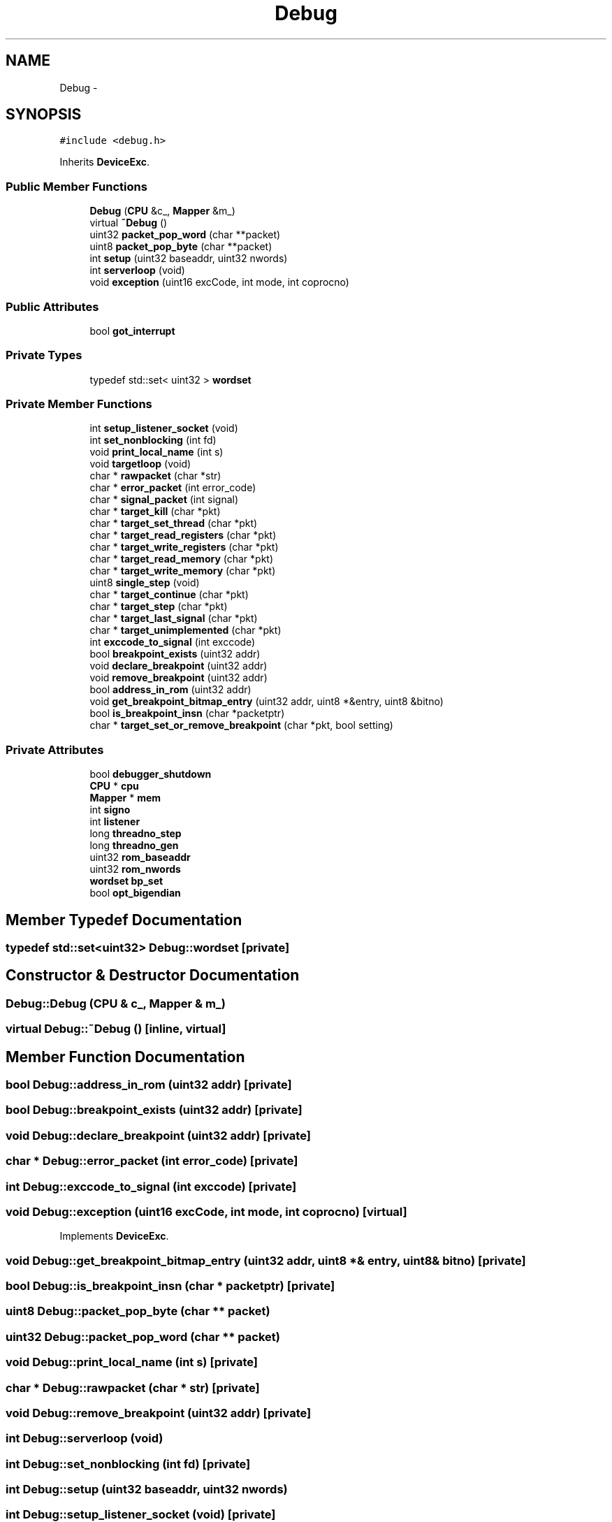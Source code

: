 .TH "Debug" 3 "18 Dec 2013" "Doxygen" \" -*- nroff -*-
.ad l
.nh
.SH NAME
Debug \- 
.SH SYNOPSIS
.br
.PP
.PP
\fC#include <debug.h>\fP
.PP
Inherits \fBDeviceExc\fP.
.SS "Public Member Functions"

.in +1c
.ti -1c
.RI "\fBDebug\fP (\fBCPU\fP &c_, \fBMapper\fP &m_)"
.br
.ti -1c
.RI "virtual \fB~Debug\fP ()"
.br
.ti -1c
.RI "uint32 \fBpacket_pop_word\fP (char **packet)"
.br
.ti -1c
.RI "uint8 \fBpacket_pop_byte\fP (char **packet)"
.br
.ti -1c
.RI "int \fBsetup\fP (uint32 baseaddr, uint32 nwords)"
.br
.ti -1c
.RI "int \fBserverloop\fP (void)"
.br
.ti -1c
.RI "void \fBexception\fP (uint16 excCode, int mode, int coprocno)"
.br
.in -1c
.SS "Public Attributes"

.in +1c
.ti -1c
.RI "bool \fBgot_interrupt\fP"
.br
.in -1c
.SS "Private Types"

.in +1c
.ti -1c
.RI "typedef std::set< uint32 > \fBwordset\fP"
.br
.in -1c
.SS "Private Member Functions"

.in +1c
.ti -1c
.RI "int \fBsetup_listener_socket\fP (void)"
.br
.ti -1c
.RI "int \fBset_nonblocking\fP (int fd)"
.br
.ti -1c
.RI "void \fBprint_local_name\fP (int s)"
.br
.ti -1c
.RI "void \fBtargetloop\fP (void)"
.br
.ti -1c
.RI "char * \fBrawpacket\fP (char *str)"
.br
.ti -1c
.RI "char * \fBerror_packet\fP (int error_code)"
.br
.ti -1c
.RI "char * \fBsignal_packet\fP (int signal)"
.br
.ti -1c
.RI "char * \fBtarget_kill\fP (char *pkt)"
.br
.ti -1c
.RI "char * \fBtarget_set_thread\fP (char *pkt)"
.br
.ti -1c
.RI "char * \fBtarget_read_registers\fP (char *pkt)"
.br
.ti -1c
.RI "char * \fBtarget_write_registers\fP (char *pkt)"
.br
.ti -1c
.RI "char * \fBtarget_read_memory\fP (char *pkt)"
.br
.ti -1c
.RI "char * \fBtarget_write_memory\fP (char *pkt)"
.br
.ti -1c
.RI "uint8 \fBsingle_step\fP (void)"
.br
.ti -1c
.RI "char * \fBtarget_continue\fP (char *pkt)"
.br
.ti -1c
.RI "char * \fBtarget_step\fP (char *pkt)"
.br
.ti -1c
.RI "char * \fBtarget_last_signal\fP (char *pkt)"
.br
.ti -1c
.RI "char * \fBtarget_unimplemented\fP (char *pkt)"
.br
.ti -1c
.RI "int \fBexccode_to_signal\fP (int exccode)"
.br
.ti -1c
.RI "bool \fBbreakpoint_exists\fP (uint32 addr)"
.br
.ti -1c
.RI "void \fBdeclare_breakpoint\fP (uint32 addr)"
.br
.ti -1c
.RI "void \fBremove_breakpoint\fP (uint32 addr)"
.br
.ti -1c
.RI "bool \fBaddress_in_rom\fP (uint32 addr)"
.br
.ti -1c
.RI "void \fBget_breakpoint_bitmap_entry\fP (uint32 addr, uint8 *&entry, uint8 &bitno)"
.br
.ti -1c
.RI "bool \fBis_breakpoint_insn\fP (char *packetptr)"
.br
.ti -1c
.RI "char * \fBtarget_set_or_remove_breakpoint\fP (char *pkt, bool setting)"
.br
.in -1c
.SS "Private Attributes"

.in +1c
.ti -1c
.RI "bool \fBdebugger_shutdown\fP"
.br
.ti -1c
.RI "\fBCPU\fP * \fBcpu\fP"
.br
.ti -1c
.RI "\fBMapper\fP * \fBmem\fP"
.br
.ti -1c
.RI "int \fBsigno\fP"
.br
.ti -1c
.RI "int \fBlistener\fP"
.br
.ti -1c
.RI "long \fBthreadno_step\fP"
.br
.ti -1c
.RI "long \fBthreadno_gen\fP"
.br
.ti -1c
.RI "uint32 \fBrom_baseaddr\fP"
.br
.ti -1c
.RI "uint32 \fBrom_nwords\fP"
.br
.ti -1c
.RI "\fBwordset\fP \fBbp_set\fP"
.br
.ti -1c
.RI "bool \fBopt_bigendian\fP"
.br
.in -1c
.SH "Member Typedef Documentation"
.PP 
.SS "typedef std::set<uint32> \fBDebug::wordset\fP\fC [private]\fP"
.SH "Constructor & Destructor Documentation"
.PP 
.SS "Debug::Debug (\fBCPU\fP & c_, \fBMapper\fP & m_)"
.SS "virtual Debug::~Debug ()\fC [inline, virtual]\fP"
.SH "Member Function Documentation"
.PP 
.SS "bool Debug::address_in_rom (uint32 addr)\fC [private]\fP"
.SS "bool Debug::breakpoint_exists (uint32 addr)\fC [private]\fP"
.SS "void Debug::declare_breakpoint (uint32 addr)\fC [private]\fP"
.SS "char * Debug::error_packet (int error_code)\fC [private]\fP"
.SS "int Debug::exccode_to_signal (int exccode)\fC [private]\fP"
.SS "void Debug::exception (uint16 excCode, int mode, int coprocno)\fC [virtual]\fP"
.PP
Implements \fBDeviceExc\fP.
.SS "void Debug::get_breakpoint_bitmap_entry (uint32 addr, uint8 *& entry, uint8 & bitno)\fC [private]\fP"
.SS "bool Debug::is_breakpoint_insn (char * packetptr)\fC [private]\fP"
.SS "uint8 Debug::packet_pop_byte (char ** packet)"
.SS "uint32 Debug::packet_pop_word (char ** packet)"
.SS "void Debug::print_local_name (int s)\fC [private]\fP"
.SS "char * Debug::rawpacket (char * str)\fC [private]\fP"
.SS "void Debug::remove_breakpoint (uint32 addr)\fC [private]\fP"
.SS "int Debug::serverloop (void)"
.SS "int Debug::set_nonblocking (int fd)\fC [private]\fP"
.SS "int Debug::setup (uint32 baseaddr, uint32 nwords)"
.SS "int Debug::setup_listener_socket (void)\fC [private]\fP"
.SS "char * Debug::signal_packet (int signal)\fC [private]\fP"
.SS "uint8 Debug::single_step (void)\fC [private]\fP"
.SS "char * Debug::target_continue (char * pkt)\fC [private]\fP"
.SS "char * Debug::target_kill (char * pkt)\fC [private]\fP"
.SS "char * Debug::target_last_signal (char * pkt)\fC [private]\fP"
.SS "char * Debug::target_read_memory (char * pkt)\fC [private]\fP"
.SS "char * Debug::target_read_registers (char * pkt)\fC [private]\fP"
.SS "char * Debug::target_set_or_remove_breakpoint (char * pkt, bool setting)\fC [private]\fP"
.SS "char * Debug::target_set_thread (char * pkt)\fC [private]\fP"
.SS "char * Debug::target_step (char * pkt)\fC [private]\fP"
.SS "char * Debug::target_unimplemented (char * pkt)\fC [private]\fP"
.SS "char * Debug::target_write_memory (char * pkt)\fC [private]\fP"
.SS "char * Debug::target_write_registers (char * pkt)\fC [private]\fP"
.SS "void Debug::targetloop (void)\fC [private]\fP"
.SH "Member Data Documentation"
.PP 
.SS "\fBwordset\fP \fBDebug::bp_set\fP\fC [private]\fP"
.SS "\fBCPU\fP* \fBDebug::cpu\fP\fC [private]\fP"
.SS "bool \fBDebug::debugger_shutdown\fP\fC [private]\fP"
.SS "bool \fBDebug::got_interrupt\fP"
.SS "int \fBDebug::listener\fP\fC [private]\fP"
.SS "\fBMapper\fP* \fBDebug::mem\fP\fC [private]\fP"
.SS "bool \fBDebug::opt_bigendian\fP\fC [private]\fP"
.SS "uint32 \fBDebug::rom_baseaddr\fP\fC [private]\fP"
.SS "uint32 \fBDebug::rom_nwords\fP\fC [private]\fP"
.SS "int \fBDebug::signo\fP\fC [private]\fP"
.SS "long \fBDebug::threadno_gen\fP\fC [private]\fP"
.SS "long \fBDebug::threadno_step\fP\fC [private]\fP"

.SH "Author"
.PP 
Generated automatically by Doxygen from the source code.
